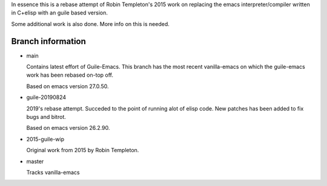 In essence this is a rebase attempt of Robin Templeton's 2015 work
on replacing the emacs interpreter/compiler written in C+elisp
with an guile based version.

Some additional work is also done. More info on this is needed.

Branch information
==================

* main

  Contains latest effort of Guile-Emacs.
  This branch has the most recent vanilla-emacs on which the
  guile-emacs work has been rebased on-top off.

  Based on emacs version 27.0.50.

* guile-20190824

  2019's rebase attempt. Succeded to the point of running alot of
  elisp code. New patches has been added to fix bugs and bitrot.

  Based on emacs version 26.2.90.

* 2015-guile-wip

  Original work from 2015 by Robin Templeton.

* master

  Tracks vanilla-emacs


